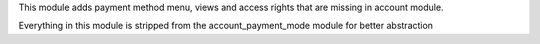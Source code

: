 This module adds payment method menu, views and access rights that are
missing in account module.

Everything in this module is stripped from the account_payment_mode module
for better abstraction
